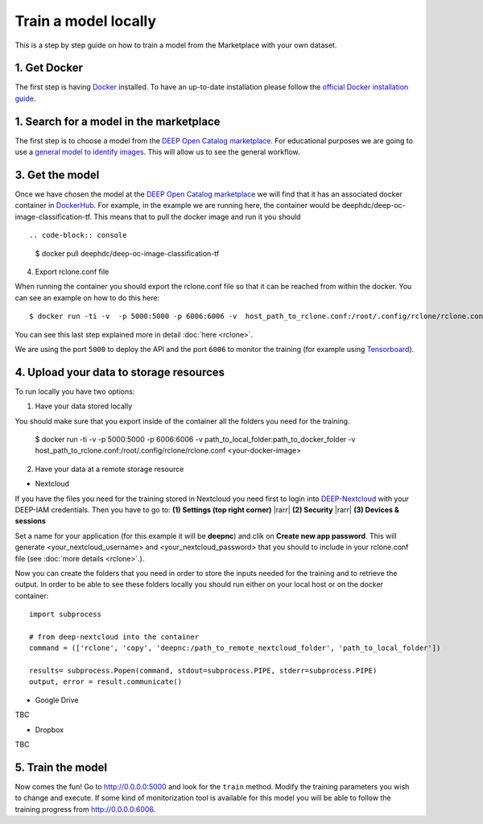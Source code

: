 Train a model locally
---------------------

This is a step by step guide on how to train a model from the Marketplace with your own dataset.


1. Get Docker
=============

The first step is having `Docker <https://www.docker.com>`_ installed. To have an up-to-date installation please follow
the `official Docker installation guide <https://docs.docker.com/install>`_.


1. Search for a model in the marketplace
========================================

The first step is to choose a model from the `DEEP Open Catalog marketplace <https://marketplace.deep-hybrid-datacloud.eu/>`_.  For educational purposes we are going to use a `general model to identify images <https://marketplace.deep-hybrid-datacloud.eu/models/deep-oc-image-classification-tensorflow.html>`_. This will allow us to see the general workflow.



3. Get the model
================

.. todo:: Check that names of the docker containers are correct for the image classifier example.

Once we have chosen the model at the `DEEP Open Catalog marketplace <https://marketplace.deep-hybrid-datacloud.eu/>`_ we will find that it has an associated docker container in `DockerHub <https://hub.docker.com/u/deephdc/>`_. For example, in the example we are running here, the container would be deephdc/deep-oc-image-classification-tf. This means that to pull the docker image and run it you should ::

.. code-block:: console

    $ docker pull deephdc/deep-oc-image-classification-tf



4. Export rclone.conf file

When running the container you should export the rclone.conf file so that it can be reached from within the docker. You can see an example on how to do this here::


	$ docker run -ti -v  -p 5000:5000 -p 6006:6006 -v  host_path_to_rclone.conf:/root/.config/rclone/rclone.conf <your-docker-image>

You can see this last step explained more in detail :doc:`here <rclone>`.

We are using the port ``5000`` to deploy the API and the port ``6006`` to monitor the training (for example using
`Tensorboard <https://www.tensorflow.org/guide/summaries_and_tensorboard>`_).
	
4. Upload your data to storage resources
========================================

To run locally you have two options:

1. Have your data stored locally

You should make sure that you export inside of the container all the folders you need for the training. 

	$ docker run -ti -v  -p 5000:5000 -p 6006:6006 -v path_to_local_folder:path_to_docker_folder -v host_path_to_rclone.conf:/root/.config/rclone/rclone.conf <your-docker-image>

2. Have your data at a remote storage resource

* Nextcloud

If you have the files you need for the training stored in Nextcloud you need first to login into `DEEP-Nextcloud  <https://nc.deep-hybrid-datacloud.eu/login>`_ with your DEEP-IAM credentials. Then you have to go to: **(1) Settings (top right corner)** |rarr|  **(2) Security**  |rarr|  **(3) Devices & sessions**


.. image:: ../../_static/nc-access.png

Set a name for your application (for this example it will be **deepnc**) and clik on **Create new app password**. This will generate <your_nextcloud_username> and <your_nextcloud_password> that you should to include in your rclone.conf file (see  :doc:`more details <rclone>`.).

Now you can create the folders that you need in order to store the inputs needed for the training and to retrieve the output. In order to be able to see these folders locally you should run either on your local host or on the docker container::

	import subprocess

	# from deep-nextcloud into the container
	command = (['rclone', 'copy', 'deepnc:/path_to_remote_nextcloud_folder', 'path_to_local_folder'])

	results= subprocess.Popen(command, stdout=subprocess.PIPE, stderr=subprocess.PIPE)
	output, error = result.communicate()

* Google Drive

TBC

* Dropbox

TBC

5. Train the model
==================

Now comes the fun! Go to `<http://0.0.0.0:5000>`_ and look for the ``train`` method. Modify the training parameters you wish to
change and execute. If some kind of monitorization tool is available for this model you will be able to follow the training
progress from `<http://0.0.0.0:6006>`_.


